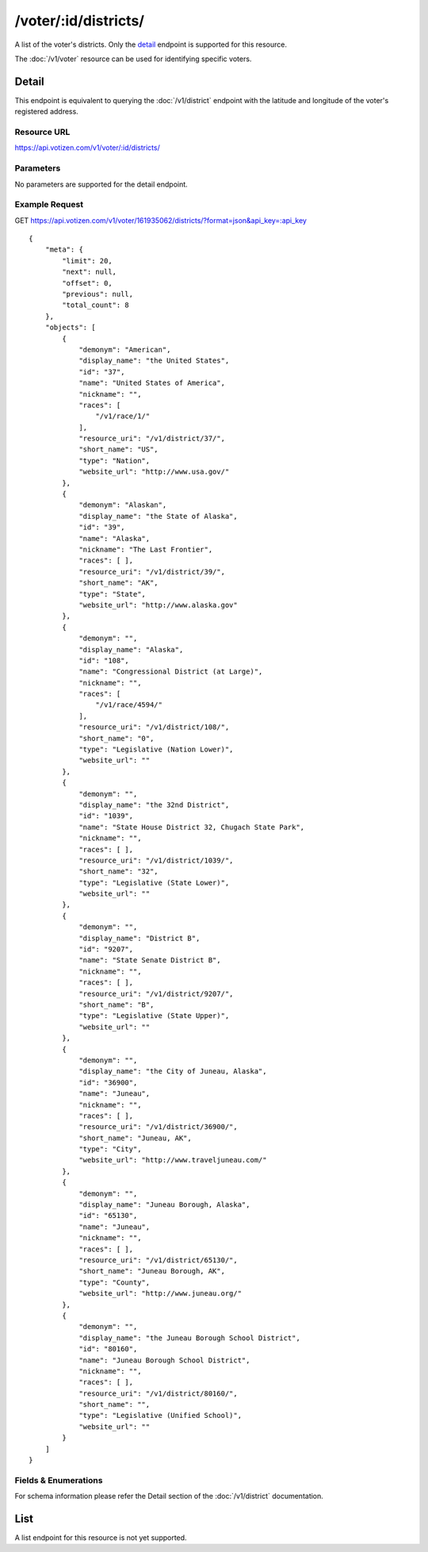 =====================
/voter/:id/districts/
=====================

A list of the voter's districts. Only the `detail`_ endpoint is supported for 
this resource.

The :doc:`/v1/voter` resource can be used for identifying specific voters.

Detail
======

This endpoint is equivalent to querying the :doc:`/v1/district` endpoint with 
the latitude and longitude of the voter's registered address.

Resource URL
------------

https://api.votizen.com/v1/voter/:id/districts/

Parameters
----------

No parameters are supported for the detail endpoint.

Example Request
---------------

GET https://api.votizen.com/v1/voter/161935062/districts/?format=json&api_key=:api_key

::

    {
        "meta": {
            "limit": 20,
            "next": null,
            "offset": 0,
            "previous": null,
            "total_count": 8
        },
        "objects": [
            {
                "demonym": "American",
                "display_name": "the United States",
                "id": "37",
                "name": "United States of America",
                "nickname": "",
                "races": [
                    "/v1/race/1/"
                ],
                "resource_uri": "/v1/district/37/",
                "short_name": "US",
                "type": "Nation",
                "website_url": "http://www.usa.gov/"
            },
            {
                "demonym": "Alaskan",
                "display_name": "the State of Alaska",
                "id": "39",
                "name": "Alaska",
                "nickname": "The Last Frontier",
                "races": [ ],
                "resource_uri": "/v1/district/39/",
                "short_name": "AK",
                "type": "State",
                "website_url": "http://www.alaska.gov"
            },
            {
                "demonym": "",
                "display_name": "Alaska",
                "id": "108",
                "name": "Congressional District (at Large)",
                "nickname": "",
                "races": [
                    "/v1/race/4594/"
                ],
                "resource_uri": "/v1/district/108/",
                "short_name": "0",
                "type": "Legislative (Nation Lower)",
                "website_url": ""
            },
            {
                "demonym": "",
                "display_name": "the 32nd District",
                "id": "1039",
                "name": "State House District 32, Chugach State Park",
                "nickname": "",
                "races": [ ],
                "resource_uri": "/v1/district/1039/",
                "short_name": "32",
                "type": "Legislative (State Lower)",
                "website_url": ""
            },
            {
                "demonym": "",
                "display_name": "District B",
                "id": "9207",
                "name": "State Senate District B",
                "nickname": "",
                "races": [ ],
                "resource_uri": "/v1/district/9207/",
                "short_name": "B",
                "type": "Legislative (State Upper)",
                "website_url": ""
            },
            {
                "demonym": "",
                "display_name": "the City of Juneau, Alaska",
                "id": "36900",
                "name": "Juneau",
                "nickname": "",
                "races": [ ],
                "resource_uri": "/v1/district/36900/",
                "short_name": "Juneau, AK",
                "type": "City",
                "website_url": "http://www.traveljuneau.com/"
            },
            {
                "demonym": "",
                "display_name": "Juneau Borough, Alaska",
                "id": "65130",
                "name": "Juneau",
                "nickname": "",
                "races": [ ],
                "resource_uri": "/v1/district/65130/",
                "short_name": "Juneau Borough, AK",
                "type": "County",
                "website_url": "http://www.juneau.org/"
            },
            {
                "demonym": "",
                "display_name": "the Juneau Borough School District",
                "id": "80160",
                "name": "Juneau Borough School District",
                "nickname": "",
                "races": [ ],
                "resource_uri": "/v1/district/80160/",
                "short_name": "",
                "type": "Legislative (Unified School)",
                "website_url": ""
            }
        ]
    }

Fields & Enumerations
---------------------

For schema information please refer the Detail section of the 
:doc:`/v1/district` documentation.

List
====

A list endpoint for this resource is not yet supported.

